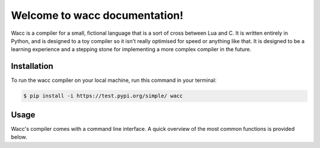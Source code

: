 Welcome to wacc documentation!
==============================

Wacc is a compiler for a small, fictional language that is a sort of cross between Lua and C. It is written entirely in Python,
and is designed to a toy compiler so it isn't really optimised for speed or anything like that. It is designed to be a learning
experience and a stepping stone for implementing a more complex compiler in the future.

Installation
------------

To run the wacc compiler on your local machine,
run this command in your terminal:

.. code-block:: console

   $ pip install -i https://test.pypi.org/simple/ wacc


Usage
-----

Wacc's compiler comes with a command line interface. A quick overview of the most common functions is provided below.

.. option:: source

    The source file to compile

.. option:: --output-file

    The output file for the compiled program

.. option:: --o1

    Enable basic optimisations for the compiler

.. option:: --o2

    Enable advanced optimisations for the compiler

.. option:: --version

    Display the version and exit.

.. option:: --help

    Display a short usage message and exit.
